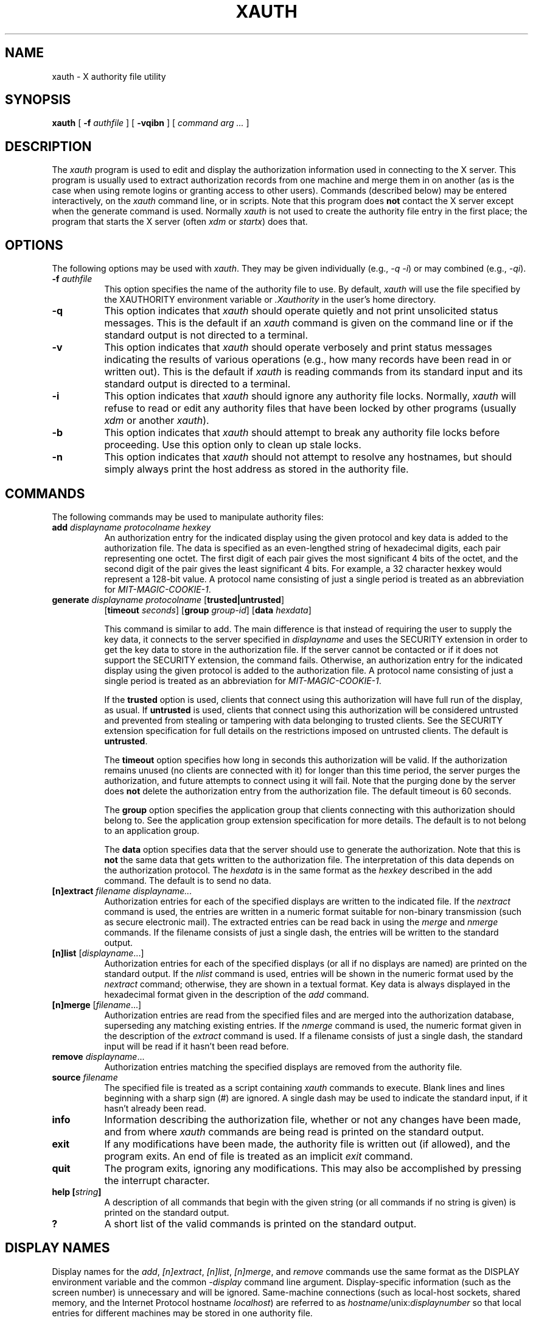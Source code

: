 .\" Copyright 1993, 1998  The Open Group
.\"
.\" Permission to use, copy, modify, distribute, and sell this software and its
.\" documentation for any purpose is hereby granted without fee, provided that
.\" the above copyright notice appear in all copies and that both that
.\" copyright notice and this permission notice appear in supporting
.\" documentation.
.\"
.\" The above copyright notice and this permission notice shall be included
.\" in all copies or substantial portions of the Software.
.\"
.\" THE SOFTWARE IS PROVIDED "AS IS", WITHOUT WARRANTY OF ANY KIND, EXPRESS
.\" OR IMPLIED, INCLUDING BUT NOT LIMITED TO THE WARRANTIES OF
.\" MERCHANTABILITY, FITNESS FOR A PARTICULAR PURPOSE AND NONINFRINGEMENT.
.\" IN NO EVENT SHALL THE OPEN GROUP BE LIABLE FOR ANY CLAIM, DAMAGES OR
.\" OTHER LIABILITY, WHETHER IN AN ACTION OF CONTRACT, TORT OR OTHERWISE,
.\" ARISING FROM, OUT OF OR IN CONNECTION WITH THE SOFTWARE OR THE USE OR
.\" OTHER DEALINGS IN THE SOFTWARE.
.\"
.\" Except as contained in this notice, the name of The Open Group shall
.\" not be used in advertising or otherwise to promote the sale, use or
.\" other dealings in this Software without prior written authorization
.\" from The Open Group.
.\"
.\"
.TH XAUTH 1 __xorgversion__
.SH NAME
xauth \- X authority file utility
.SH SYNOPSIS
.B xauth
[ \fB\-f\fP \fIauthfile\fP ] [ \fB\-vqibn\fP ] [ \fIcommand arg ...\fP ]
.SH DESCRIPTION
.PP
The \fIxauth\fP program is used to edit and display the authorization
information used in connecting to the X server.  This program is usually
used to extract authorization records from one machine and merge them in on
another (as is the case when using remote logins or granting access to
other users).  Commands (described below) may be entered interactively,
on the \fIxauth\fP command line, or in scripts.  Note that this program
does \fBnot\fP contact the X server except when the generate command is used.
Normally \fIxauth\fP is not used to create the authority file entry in
the first place; the program that starts the X server (often \fIxdm\fP
or \fIstartx\fP) does that.
.SH OPTIONS
The following options may be used with \fIxauth\fP.  They may be given
individually (e.g., \fI\-q \-i\|\fP) or may combined (e.g., \fI\-qi\|\fP).
.TP 8
.B "\-f \fIauthfile\fP"
This option specifies the name of the authority file to use.  By default,
\fIxauth\fP will use the file specified by the XAUTHORITY environment variable
or \fI\.Xauthority\fP in the user's home directory.
.TP 8
.B \-q
This option indicates that \fIxauth\fP should operate quietly and not print
unsolicited status messages.  This is the default if an \fIxauth\fP command
is given on the command line or if the standard output is not directed to a
terminal.
.TP 8
.B \-v
This option indicates that \fIxauth\fP should operate verbosely and print
status messages indicating the results of various operations (e.g., how many
records have been read in or written out).  This is the default if \fIxauth\fP
is reading commands from its standard input and its standard output is
directed to a terminal.
.TP 8
.B \-i
This option indicates that \fIxauth\fP should ignore any authority file
locks.  Normally, \fIxauth\fP will refuse to read or edit any authority files
that have been locked by other programs (usually \fIxdm\fP or another
\fIxauth\fP).
.TP 8
.B \-b
This option indicates that \fIxauth\fP should attempt to break any authority
file locks before proceeding.  Use this option only to clean up stale locks.
.TP 8
.B \-n
This option indicates that \fIxauth\fP should not attempt to resolve any
hostnames, but should simply always print the host address as stored in
the authority file.
.SH COMMANDS
The following commands may be used to manipulate authority files:
.TP 8
.B "add \fIdisplayname protocolname hexkey"
An authorization entry for the indicated display using the given protocol
and key data is added to the authorization file.  The data is specified as
an even-lengthed string of hexadecimal digits, each pair representing
one octet.  The first digit of each pair gives the most significant 4 bits
of the octet, and the second digit of the pair gives the least significant 4
bits.  For example, a 32 character hexkey would represent a 128-bit value.
A protocol name consisting of just a
single period is treated as an abbreviation for \fIMIT-MAGIC-COOKIE-1\fP.

.TP 8
.B "generate \fIdisplayname protocolname\fP \fR[\fPtrusted|untrusted\fR]\fP"
.B \fR[\fPtimeout \fIseconds\fP\fR]\fP  \fR[\fPgroup \fIgroup-id\fP\fR]\fP \fR[\fBdata \fIhexdata\fR]

This command is similar to add.  The main difference is that instead
of requiring the user to supply the key data, it connects to the
server specified in \fIdisplayname\fP and uses the SECURITY extension
in order to get the key data to store in the authorization file.  If
the server cannot be contacted or if it does not support the SECURITY
extension, the command fails.  Otherwise, an authorization entry for
the indicated display using the given protocol is added to the
authorization file.  A protocol name consisting of just a single
period is treated as an abbreviation for \fIMIT-MAGIC-COOKIE-1\fP.

If the \fBtrusted\fP option is used, clients that connect using this
authorization will have full run of the display, as usual.  If
\fBuntrusted\fP is used, clients that connect using this authorization
will be considered untrusted and prevented from stealing or tampering
with data belonging to trusted clients.  See the SECURITY extension
specification for full details on the restrictions imposed on
untrusted clients.  The default is \fBuntrusted\fP.

The \fBtimeout\fP option specifies how long in seconds this
authorization will be valid.  If the authorization remains unused (no
clients are connected with it) for longer than this time period, the
server purges the authorization, and future attempts to connect using
it will fail.  Note that the purging done by the server does \fBnot\fP
delete the authorization entry from the authorization file.  The
default timeout is 60 seconds.

The \fBgroup\fP option specifies the application group that clients
connecting with this authorization should belong to.  See the
application group extension specification for more details.  The
default is to not belong to an application group.

The \fBdata\fP option specifies data that the server should use to
generate the authorization.  Note that this is \fBnot\fP the same data
that gets written to the authorization file.  The interpretation of
this data depends on the authorization protocol.  The \fIhexdata\fP is
in the same format as the \fIhexkey\fP described in the add command.
The default is to send no data.

.TP 8
.B "[n]extract \fIfilename displayname..."
Authorization entries for each of the specified displays are written to the
indicated file.  If the \fInextract\fP command is used, the entries are written
in a numeric format suitable for non-binary transmission (such as secure
electronic mail).  The extracted entries can be read back in using the
\fImerge\fP and \fInmerge\fP commands.  If the filename consists of
just a single dash, the entries will be written to the standard output.
.TP 8
.B "[n]list \fR[\fIdisplayname\fP...]"
Authorization entries for each of the specified displays (or all if no
displays are named) are printed on the standard output.  If the \fInlist\fP
command is used, entries will be shown in the numeric format used by
the \fInextract\fP command; otherwise, they are shown in a textual format.
Key data is always displayed in the hexadecimal format given in the
description of the \fIadd\fP command.
.TP 8
.B "[n]merge \fR[\fIfilename\fP...]"
Authorization entries are read from the specified files and are merged into
the authorization database, superseding any matching existing entries. If
the \fInmerge\fP command is used, the numeric format given in the description
of the \fIextract\fP command is used.  If a filename consists of just a single
dash, the standard input will be read if it hasn't been read before.
.TP 8
.B "remove \fIdisplayname\fR..."
Authorization entries matching the specified displays are removed from the
authority file.
.TP 8
.B "source \fIfilename"
The specified file is treated as a script containing \fIxauth\fP commands
to execute.  Blank lines and lines beginning with a sharp sign (#) are
ignored.  A single dash may be used to indicate the standard input, if it
hasn't already been read.
.TP 8
.B "info"
Information describing the authorization file, whether or not any changes
have been made, and from where \fIxauth\fP commands are being read
is printed on the standard output.
.TP 8
.B "exit"
If any modifications have been made, the authority file is written out (if
allowed), and the program exits.  An end of file is treated as an implicit
\fIexit\fP command.
.TP 8
.B "quit"
The program exits, ignoring any modifications.  This may also be accomplished
by pressing the interrupt character.
.TP 8
.B "help [\fIstring\fP]"
A description of all commands that begin with the given string (or all
commands if no string is given) is printed on the standard output.
.TP 8
.B "?"
A short list of the valid commands is printed on the standard output.
.SH "DISPLAY NAMES"
Display names for the \fIadd\fP, \fI[n]extract\fP, \fI[n]list\fP,
\fI[n]merge\fP, and \fIremove\fP commands use the same format as the
DISPLAY environment variable and the common \fI\-display\fP command line
argument.  Display-specific information (such as the screen number)
is unnecessary and will be ignored.
Same-machine connections (such as local-host sockets,
shared memory, and the Internet Protocol hostname \fIlocalhost\fP) are
referred to as \fIhostname\fP/unix:\fIdisplaynumber\fP so that
local entries for different machines may be stored in one authority file.
.SH EXAMPLE
.PP
The most common use for \fIxauth\fP is to extract the entry for the
current display, copy it to another machine, and merge it into the
user's authority file on the remote machine:
.sp
.nf
        %  xauth extract \- $DISPLAY | ssh otherhost xauth merge \-
.fi
.PP
.sp
The following command contacts the server :0 to create an
authorization using the MIT-MAGIC-COOKIE-1 protocol.  Clients that
connect with this authorization will be untrusted.
.nf
	%  xauth generate :0 .
.fi
.SH ENVIRONMENT
This \fIxauth\fP program uses the following environment variables:
.TP 8
.B XAUTHORITY
to get the name of the authority file to use if the \fI\-f\fP option isn't
used.
.TP 8
.B HOME
to get the user's home directory if XAUTHORITY isn't defined.
.SH FILES
.TP 8
.I $HOME/.Xauthority
default authority file if XAUTHORITY isn't defined.
.SH "SEE ALSO"
X(__miscmansuffix__), Xsecurity(__miscmansuffix__), xhost(__appmansuffix__),
Xserver(__appmansuffix__), xdm(__appmansuffix__), startx(__appmansuffix__),
Xau(__libmansuffix__).
.SH BUGS
.PP
Users that have unsecure networks should take care to use encrypted
file transfer mechanisms to copy authorization entries between machines.
Similarly, the \fIMIT-MAGIC-COOKIE-1\fP protocol is not very useful in
unsecure environments.  Sites that are interested in additional security
may need to use encrypted authorization mechanisms such as Kerberos.
.PP
Spaces are currently not allowed in the protocol name.  Quoting could be
added for the truly perverse.
.SH AUTHOR
Jim Fulton, MIT X Consortium
